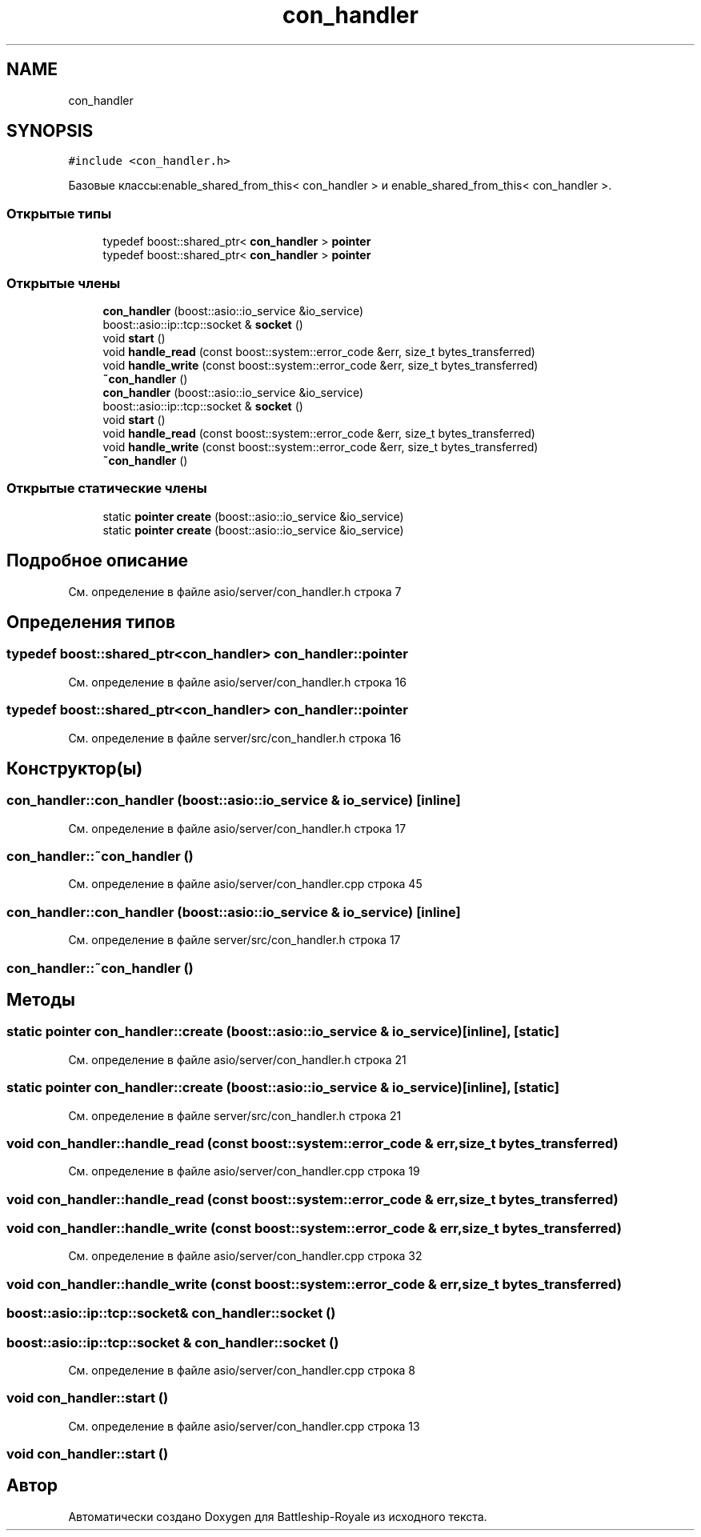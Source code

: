 .TH "con_handler" 3 "Сб 13 Апр 2019" "Battleship-Royale" \" -*- nroff -*-
.ad l
.nh
.SH NAME
con_handler
.SH SYNOPSIS
.br
.PP
.PP
\fC#include <con_handler\&.h>\fP
.PP
Базовые классы:enable_shared_from_this< con_handler > и enable_shared_from_this< con_handler >\&.
.SS "Открытые типы"

.in +1c
.ti -1c
.RI "typedef boost::shared_ptr< \fBcon_handler\fP > \fBpointer\fP"
.br
.ti -1c
.RI "typedef boost::shared_ptr< \fBcon_handler\fP > \fBpointer\fP"
.br
.in -1c
.SS "Открытые члены"

.in +1c
.ti -1c
.RI "\fBcon_handler\fP (boost::asio::io_service &io_service)"
.br
.ti -1c
.RI "boost::asio::ip::tcp::socket & \fBsocket\fP ()"
.br
.ti -1c
.RI "void \fBstart\fP ()"
.br
.ti -1c
.RI "void \fBhandle_read\fP (const boost::system::error_code &err, size_t bytes_transferred)"
.br
.ti -1c
.RI "void \fBhandle_write\fP (const boost::system::error_code &err, size_t bytes_transferred)"
.br
.ti -1c
.RI "\fB~con_handler\fP ()"
.br
.ti -1c
.RI "\fBcon_handler\fP (boost::asio::io_service &io_service)"
.br
.ti -1c
.RI "boost::asio::ip::tcp::socket & \fBsocket\fP ()"
.br
.ti -1c
.RI "void \fBstart\fP ()"
.br
.ti -1c
.RI "void \fBhandle_read\fP (const boost::system::error_code &err, size_t bytes_transferred)"
.br
.ti -1c
.RI "void \fBhandle_write\fP (const boost::system::error_code &err, size_t bytes_transferred)"
.br
.ti -1c
.RI "\fB~con_handler\fP ()"
.br
.in -1c
.SS "Открытые статические члены"

.in +1c
.ti -1c
.RI "static \fBpointer\fP \fBcreate\fP (boost::asio::io_service &io_service)"
.br
.ti -1c
.RI "static \fBpointer\fP \fBcreate\fP (boost::asio::io_service &io_service)"
.br
.in -1c
.SH "Подробное описание"
.PP 
См\&. определение в файле asio/server/con_handler\&.h строка 7
.SH "Определения типов"
.PP 
.SS "typedef boost::shared_ptr<\fBcon_handler\fP> \fBcon_handler::pointer\fP"

.PP
См\&. определение в файле asio/server/con_handler\&.h строка 16
.SS "typedef boost::shared_ptr<\fBcon_handler\fP> \fBcon_handler::pointer\fP"

.PP
См\&. определение в файле server/src/con_handler\&.h строка 16
.SH "Конструктор(ы)"
.PP 
.SS "con_handler::con_handler (boost::asio::io_service & io_service)\fC [inline]\fP"

.PP
См\&. определение в файле asio/server/con_handler\&.h строка 17
.SS "con_handler::~con_handler ()"

.PP
См\&. определение в файле asio/server/con_handler\&.cpp строка 45
.SS "con_handler::con_handler (boost::asio::io_service & io_service)\fC [inline]\fP"

.PP
См\&. определение в файле server/src/con_handler\&.h строка 17
.SS "con_handler::~con_handler ()"

.SH "Методы"
.PP 
.SS "static \fBpointer\fP con_handler::create (boost::asio::io_service & io_service)\fC [inline]\fP, \fC [static]\fP"

.PP
См\&. определение в файле asio/server/con_handler\&.h строка 21
.SS "static \fBpointer\fP con_handler::create (boost::asio::io_service & io_service)\fC [inline]\fP, \fC [static]\fP"

.PP
См\&. определение в файле server/src/con_handler\&.h строка 21
.SS "void con_handler::handle_read (const boost::system::error_code & err, size_t bytes_transferred)"

.PP
См\&. определение в файле asio/server/con_handler\&.cpp строка 19
.SS "void con_handler::handle_read (const boost::system::error_code & err, size_t bytes_transferred)"

.SS "void con_handler::handle_write (const boost::system::error_code & err, size_t bytes_transferred)"

.PP
См\&. определение в файле asio/server/con_handler\&.cpp строка 32
.SS "void con_handler::handle_write (const boost::system::error_code & err, size_t bytes_transferred)"

.SS "boost::asio::ip::tcp::socket& con_handler::socket ()"

.SS "boost::asio::ip::tcp::socket & con_handler::socket ()"

.PP
См\&. определение в файле asio/server/con_handler\&.cpp строка 8
.SS "void con_handler::start ()"

.PP
См\&. определение в файле asio/server/con_handler\&.cpp строка 13
.SS "void con_handler::start ()"


.SH "Автор"
.PP 
Автоматически создано Doxygen для Battleship-Royale из исходного текста\&.

